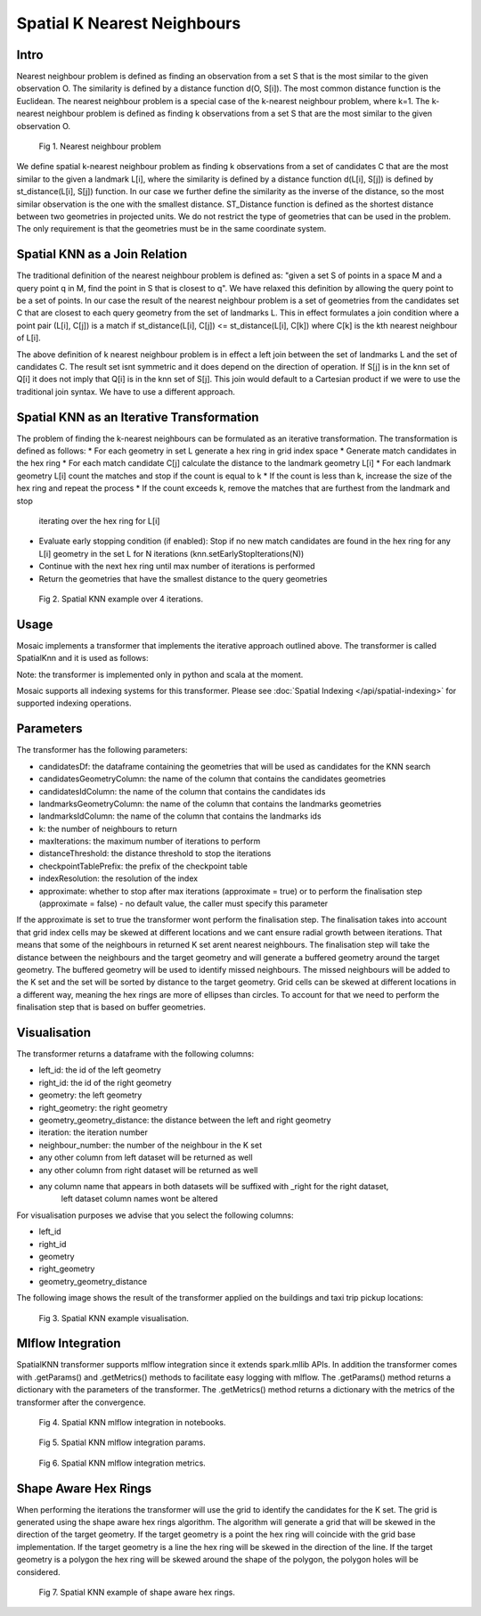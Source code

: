 ============================
Spatial K Nearest Neighbours
============================

Intro
###################

Nearest neighbour problem is defined as finding an observation from a set S that is the most similar to the given
observation O. The similarity is defined by a distance function d(O, S[i]). The most common distance function is the Euclidean.
The nearest neighbour problem is a special case of the k-nearest neighbour problem, where k=1. The k-nearest neighbour
problem is defined as finding k observations from a set S that are the most similar to the given observation O.

.. figure:: ../images/nearest_neighbour.png
   :figclass: doc-figure

   Fig 1. Nearest neighbour problem

We define spatial k-nearest neighbour problem as finding k observations from a set of candidates C that are the most similar to the
given a landmark L[i], where the similarity is defined by a distance function d(L[i], S[j]) is defined by st_distance(L[i], S[j]) function.
In our case we further define the similarity as the inverse of the distance, so the most similar observation is the one with
the smallest distance. ST_Distance function is defined as the shortest distance between two geometries in projected units.
We do not restrict the type of geometries that can be used in the problem. The only requirement is that the geometries
must be in the same coordinate system.

Spatial KNN as a Join Relation
##############################

The traditional definition of the nearest neighbour problem is defined as:
"given a set S of points in a space M and a query point q in M, find the point in S that is closest to q".
We have relaxed this definition by allowing the query point to be a set of points. In our case the result of the nearest
neighbour problem is a set of geometries from the candidates set C that are closest to each query geometry from the
set of landmarks L. This in effect formulates a join condition where a point pair (L[i], C[j]) is a match if
st_distance(L[i], C[j]) <= st_distance(L[i], C[k]) where C[k] is the kth nearest neighbour of L[i].

The above definition of k nearest neighbour problem is in effect a left join between the set of landmarks L and the set of
candidates C. The result set isnt symmetric and it does depend on the direction of operation. If S[j] is in the knn set of Q[i]
it does not imply that Q[i] is in the knn set of S[j]. This join would default to a Cartesian product if we were to
use the traditional join syntax. We have to use a different approach.

Spatial KNN as an Iterative Transformation
##########################################

The problem of finding the k-nearest neighbours can be formulated as an iterative transformation. The transformation
is defined as follows:
* For each geometry in set L generate a hex ring in grid index space
* Generate match candidates in the hex ring
* For each match candidate C[j] calculate the distance to the landmark geometry L[i]
* For each landmark geometry L[i] count the matches and stop if the count is equal to k
* If the count is less than k, increase the size of the hex ring and repeat the process
* If the count exceeds k, remove the matches that are furthest from the landmark and stop
  iterating over the hex ring for L[i]
* Evaluate early stopping condition (if enabled): Stop if no new match candidates are found
  in the hex ring for any L[i] geometry in the set L for N iterations (knn.setEarlyStopIterations(N))
* Continue with the next hex ring until max number of iterations is performed
* Return the geometries that have the smallest distance to the query geometries

.. figure:: ../images/spatial_knn_iterations.png
   :figclass: doc-figure

   Fig 2. Spatial KNN example over 4 iterations.

Usage
#####

Mosaic implements a transformer that implements the iterative approach outlined above.
The transformer is called SpatialKnn and it is used as follows:

.. tabs::
   .. code-tab:: py

    >>> import mosaic as mos
    >>> mos.enable_mosaic(spark, dbutils)
    >>>
    >>> spark.sparkContext.setCheckpointDir("dbfs:/tmp/mosaic/username/checkpoints")
    >>>
    >>> buildings_df = spark.read.table("buildings")
    >>> buildings_df = buildings_df.withColumn("left_id", monotonically_increasing_id())
    >>> roads_df = spark.read.table("roads")
    >>> roads_df = roads_df.withColumn("right_id", monotonically_increasing_id())
    >>>
    >>> from mosaic.models import SpatialKnn
    >>> knn = SpatialKNN()
    >>> knn.setCandidates(roads_df)
    >>> knn.setCandidatesGeometryColumn("geometry")
    >>> knn.setCandidatesIdColumn("right_id")
    >>> knn.setLandmarksGeometryColumn("geometry")
    >>> knn.setLandmarksIdColumn("left_id")
    >>> knn.setK(5)
    >>> knn.setMaxIterations(10)
    >>> knn.setDistanceThreshold(1.0)
    >>> knn.setCheckpointTablePrefix("checkpoint_table_knn")
    >>> knn.setIndexResolution(10)
    >>>
    >>> neighbours = knn.transform(buildings_df)
    >>> neighbours.display()
    +-------+--------+-----------+--------------+--------------------------+---------+----------------+
    |left_id|right_id|   geometry|right_geometry|geometry_geometry_distance|iteration|neighbour_number|
    +-------+--------+-----------+--------------+--------------------------+---------+----------------+
    |   1012|    2012|POLYGON(...|LINESTRING(...|                       0.0|        0|               1|
    |   1012|    2013|POLYGON(...|LINESTRING(...|                     2.145|        0|               2|
    |   1012|    2014|POLYGON(...|LINESTRING(...|                    2.1787|        2|               3|
    |   1013|    2013|POLYGON(...|LINESTRING(...|                       0.0|        0|               1|
    |   1013|    2014|POLYGON(...|LINESTRING(...|                    1.1112|        1|               1|
    +-------+--------+-----------+--------------+--------------------------+---------+----------------+

   .. code-tab:: scala

    >>> import com.databricks.labs.mosaic.models.knn.SpatialKNN
    >>> import com.databricks.labs.mosaic.functions.MosaicContext
    >>> import com.databricks.labs.mosaic.H3
    >>> import com.databricks.labs.mosaic.ESRI
    >>>
    >>> val mosaicContext = MosaicContext.build(H3, ESRI)
    >>> import mosaicContext.functions._
    >>> mosaicContext.register(spark)
    >>>
    >>> spark.sparkContext.setCheckpointDir("dbfs:/tmp/mosaic/username/checkpoints")
    >>>
    >>> val buildingsDf = spark.read.table("buildings")
    >>>                     .withColumn("left_id", monotonically_increasing_id())
    >>> val roads_df = spark.read.table("roads")
    >>>                     .withColumn("right_id", monotonically_increasing_id())
    >>>
    >>> val knn = SpatialKNN()
    >>>             .setCandidates(roads_df)
    >>>             .setCandidatesGeometryColumn("geometry")
    >>>             .setCandidatesIdColumn("right_id")
    >>>             .setLandmarksGeometryColumn("geometry")
    >>>             .setLandmarksIdColumn("left_id")
    >>>             .setK(5)
    >>>             .setMaxIterations(10)
    >>>             .setDistanceThreshold(1.0)
    >>>             .setCheckpointTablePrefix("checkpoint_table_knn")
    >>>             .setIndexResolution(10)
    >>>
    >>> val neighbours = knn.transform(buildings_df)
    >>> neighbours.display()
    +-------+--------+-----------+--------------+--------------------------+---------+----------------+
    |left_id|right_id|   geometry|right_geometry|geometry_geometry_distance|iteration|neighbour_number|
    +-------+--------+-----------+--------------+--------------------------+---------+----------------+
    |   1012|    2012|POLYGON(...|LINESTRING(...|                       0.0|        0|               1|
    |   1012|    2013|POLYGON(...|LINESTRING(...|                     2.145|        0|               2|
    |   1012|    2014|POLYGON(...|LINESTRING(...|                    2.1787|        2|               3|
    |   1013|    2013|POLYGON(...|LINESTRING(...|                       0.0|        0|               1|
    |   1013|    2014|POLYGON(...|LINESTRING(...|                    1.1112|        1|               1|
    +-------+--------+-----------+--------------+--------------------------+---------+----------------+

Note: the transformer is implemented only in python and scala at the moment.

Mosaic supports all indexing systems for this transformer.
Please see :doc:`Spatial Indexing </api/spatial-indexing>` for supported indexing operations.

Parameters
##########

The transformer has the following parameters:

* candidatesDf: the dataframe containing the geometries that will be used as candidates for the KNN search
* candidatesGeometryColumn: the name of the column that contains the candidates geometries
* candidatesIdColumn: the name of the column that contains the candidates ids
* landmarksGeometryColumn: the name of the column that contains the landmarks geometries
* landmarksIdColumn: the name of the column that contains the landmarks ids
* k: the number of neighbours to return
* maxIterations: the maximum number of iterations to perform
* distanceThreshold: the distance threshold to stop the iterations
* checkpointTablePrefix: the prefix of the checkpoint table
* indexResolution: the resolution of the index
* approximate: whether to stop after max iterations (approximate = true) or to
  perform the finalisation step (approximate = false) - no default value, the caller must specify this parameter

If the approximate is set to true the transformer wont perform the finalisation step.
The finalisation takes into account that grid index cells may be skewed at different
locations and we cant ensure radial growth between iterations. That means that some
of the neighbours in returned K set arent nearest neighbours. The finalisation step
will take the distance between the neighbours and the target geometry and will generate
a buffered geometry around the target geometry. The buffered geometry will be used to
identify missed neighbours. The missed neighbours will be added to the K set and the
set will be sorted by distance to the target geometry. Grid cells can be skewed at different
locations in a different way, meaning the hex rings are more of ellipses than circles.
To account for that we need to perform the finalisation step that is based on buffer geometries.

Visualisation
#############

The transformer returns a dataframe with the following columns:

* left_id: the id of the left geometry
* right_id: the id of the right geometry
* geometry: the left geometry
* right_geometry: the right geometry
* geometry_geometry_distance: the distance between the left and right geometry
* iteration: the iteration number
* neighbour_number: the number of the neighbour in the K set
* any other column from left dataset will be returned as well
* any other column from right dataset will be returned as well
* any column name that appears in both datasets will be suffixed with _right for the right dataset,
    left dataset column names wont be altered

For visualisation purposes we advise that you select the following columns:

* left_id
* right_id
* geometry
* right_geometry
* geometry_geometry_distance

The following image shows the result of the transformer applied on the buildings and taxi trip pickup locations:

.. figure:: ../images/knn_result_visualisation.png
   :figclass: doc-figure

   Fig 3. Spatial KNN example visualisation.

Mlflow Integration
##################

SpatialKNN transformer supports mlflow integration since it extends spark.mllib APIs.
In addition the transformer comes with .getParams() and .getMetrics() methods to facilitate
easy logging with mlflow. The .getParams() method returns a dictionary with the parameters
of the transformer. The .getMetrics() method returns a dictionary with the metrics of the
transformer after the convergence.

.. tabs::
   .. code-tab:: py

    >>> import mosaic as mos
    >>> mos.enable_mosaic(spark, dbutils)
    >>>
    >>> buildings_df = spark.read.table("buildings")
    >>> buildings_df = buildings_df.withColumn("left_id", monotonically_increasing_id())
    >>> roads_df = spark.read.table("roads")
    >>> roads_df = roads_df.withColumn("right_id", monotonically_increasing_id())
    >>>
    >>> from mosaic.models import SpatialKnn
    >>> import mlflow
    >>>
    >>> with mlflow.start_run():
    >>>
    >>>     knn = SpatialKNN(roads_df)
    >>>     knn.setLeftGeometryColumn("geometry")
    >>>     knn.setRightGeometryColumn("geometry")
    >>>     knn.setLeftIdColumn("left_id")
    >>>     knn.setRightIdColumn("right_id")
    >>>     knn.setK(5)
    >>>     knn.setMaxIterations(10)
    >>>     knn.setDistanceThreshold(1.0)
    >>>     knn.setCheckpointTablePrefix("checkpoint_table_knn")
    >>>     knn.setIndexResolution(10)
    >>>
    >>>     neighbours = knn.transform(buildings_df)
    >>>
    >>>     mlflow.log_params(knn.getParams())
    >>>     mlflow.log_metrics(knn.getMetrics())


.. figure:: ../images/knn_mlflow_notebook.png
   :figclass: doc-figure-full

   Fig 4. Spatial KNN mlflow integration in notebooks.


.. raw:: html

   <div class="figure-group">


.. figure:: ../images/knn_mlflow_params.png
   :figclass: doc-figure-float-left

   Fig 5. Spatial KNN mlflow integration params.

.. figure:: ../images/knn_mlflow_metrics.png
   :figclass: doc-figure-float-left

   Fig 6. Spatial KNN mlflow integration metrics.


.. raw:: html

   </div>



Shape Aware Hex Rings
#####################

When performing the iterations the transformer will use the grid to identify
the candidates for the K set. The grid is generated using the shape aware
hex rings algorithm. The algorithm will generate a grid that will be skewed
in the direction of the target geometry.
If the target geometry is a point the hex ring will coincide with the grid
base implementation. If the target geometry is a line the hex ring will be skewed in
the direction of the line. If the target geometry is a polygon the hex ring will be
skewed around the shape of the polygon, the polygon holes will be considered.

.. figure:: ../images/knn_line_hexrings.png
   :figclass: doc-figure

   Fig 7. Spatial KNN example of shape aware hex rings.



